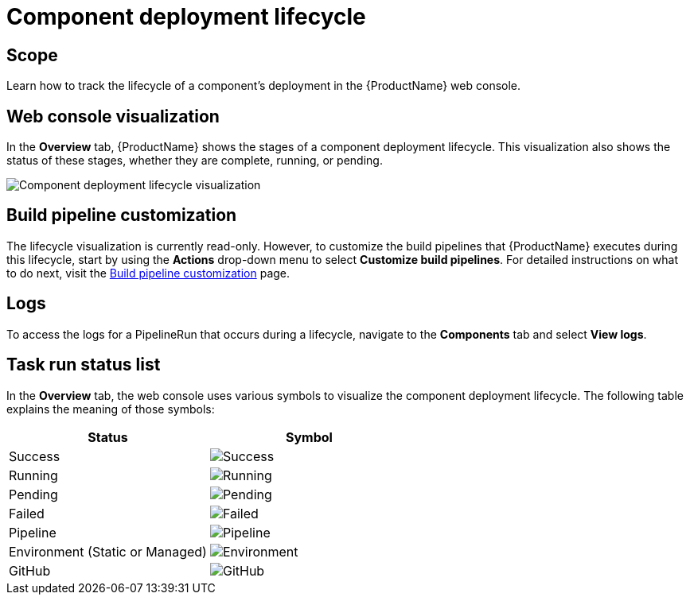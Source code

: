 = Component deployment lifecycle

== Scope
Learn how to track the lifecycle of a component's deployment in the {ProductName} web console.

== Web console visualization
In the *Overview* tab, {ProductName} shows the stages of a component deployment lifecycle. This visualization also shows the status of these stages, whether they are complete, running, or pending. 

image::new_lifecycle_screenshot.png[alt=Component deployment lifecycle visualization]

== Build pipeline customization
The lifecycle visualization is currently read-only. However, to customize the build pipelines that {ProductName} executes during this lifecycle, start by using the *Actions* drop-down menu to select *Customize build pipelines*. For detailed instructions on what to do next, visit the xref:getting-started/build_service.adoc[Build pipeline customization] page.

== Logs
To access the logs for a PipelineRun that occurs during a lifecycle, navigate to the *Components* tab and select *View logs*.

== Task run status list
In the *Overview* tab, the web console uses various symbols to visualize the component deployment lifecycle. The following table explains the meaning of those symbols:

[cols="1,1"]
|===
|Status |Symbol

|Success
|image:success_icon.svg[alt=Success]

|Running
|image:running_icon.svg[alt=Running]

|Pending
|image:pending_icon.svg[alt=Pending]

|Failed
|image:fail_icon.svg[alt=Failed]

|Pipeline
|image:pipeline_icon.svg[alt=Pipeline]

|Environment (Static or Managed)
|image:environment_icon.png[alt=Environment]

|GitHub
|image:github_icon.svg[alt=GitHub]

|===
